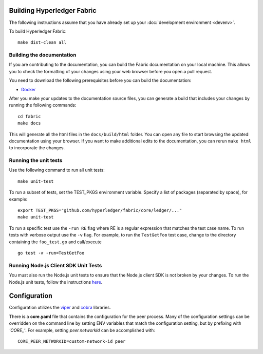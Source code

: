 Building Hyperledger Fabric
---------------------------

The following instructions assume that you have already set up your
:doc:`development environment <devenv>`.

To build Hyperledger Fabric:

::

    make dist-clean all

Building the documentation
~~~~~~~~~~~~~~~~~~~~~~~~~~

If you are contributing to the documentation, you can build the Fabric
documentation on your local machine. This allows you to check the formatting
of your changes using your web browser before you open a pull request.

You need to download the following prerequisites before you can build the
documentation:

- `Docker <https://docs.docker.com/get-docker/>`__

After you make your updates to the documentation source files, you can generate
a build that includes your changes by running the following commands:

::

    cd fabric
    make docs

This will generate all the html files in the ``docs/build/html`` folder. You can
open any file to start browsing the updated documentation using your browser. If you
want to make additional edits to the documentation, you can rerun ``make html``
to incorporate the changes.

Running the unit tests
~~~~~~~~~~~~~~~~~~~~~~

Use the following command to run all unit tests:

::

    make unit-test

To run a subset of tests, set the TEST_PKGS environment variable.
Specify a list of packages (separated by space), for example:

::

    export TEST_PKGS="github.com/hyperledger/fabric/core/ledger/..."
    make unit-test

To run a specific test use the ``-run RE`` flag where RE is a regular
expression that matches the test case name. To run tests with verbose
output use the ``-v`` flag. For example, to run the ``TestGetFoo`` test
case, change to the directory containing the ``foo_test.go`` and
call/execute

::

    go test -v -run=TestGetFoo


Running Node.js Client SDK Unit Tests
~~~~~~~~~~~~~~~~~~~~~~~~~~~~~~~~~~~~~

You must also run the Node.js unit tests to ensure that the Node.js
client SDK is not broken by your changes. To run the Node.js unit tests,
follow the instructions
`here <https://github.com/hyperledger/fabric-sdk-node/blob/master/README.md>`__.

Configuration
-------------

Configuration utilizes the `viper <https://github.com/spf13/viper>`__
and `cobra <https://github.com/spf13/cobra>`__ libraries.

There is a **core.yaml** file that contains the configuration for the
peer process. Many of the configuration settings can be overridden on
the command line by setting ENV variables that match the configuration
setting, but by prefixing with *'CORE\_'*. For example, setting
`peer.networkId` can be accomplished with:

::

    CORE_PEER_NETWORKID=custom-network-id peer

.. Licensed under Creative Commons Attribution 4.0 International License
   https://creativecommons.org/licenses/by/4.0/
